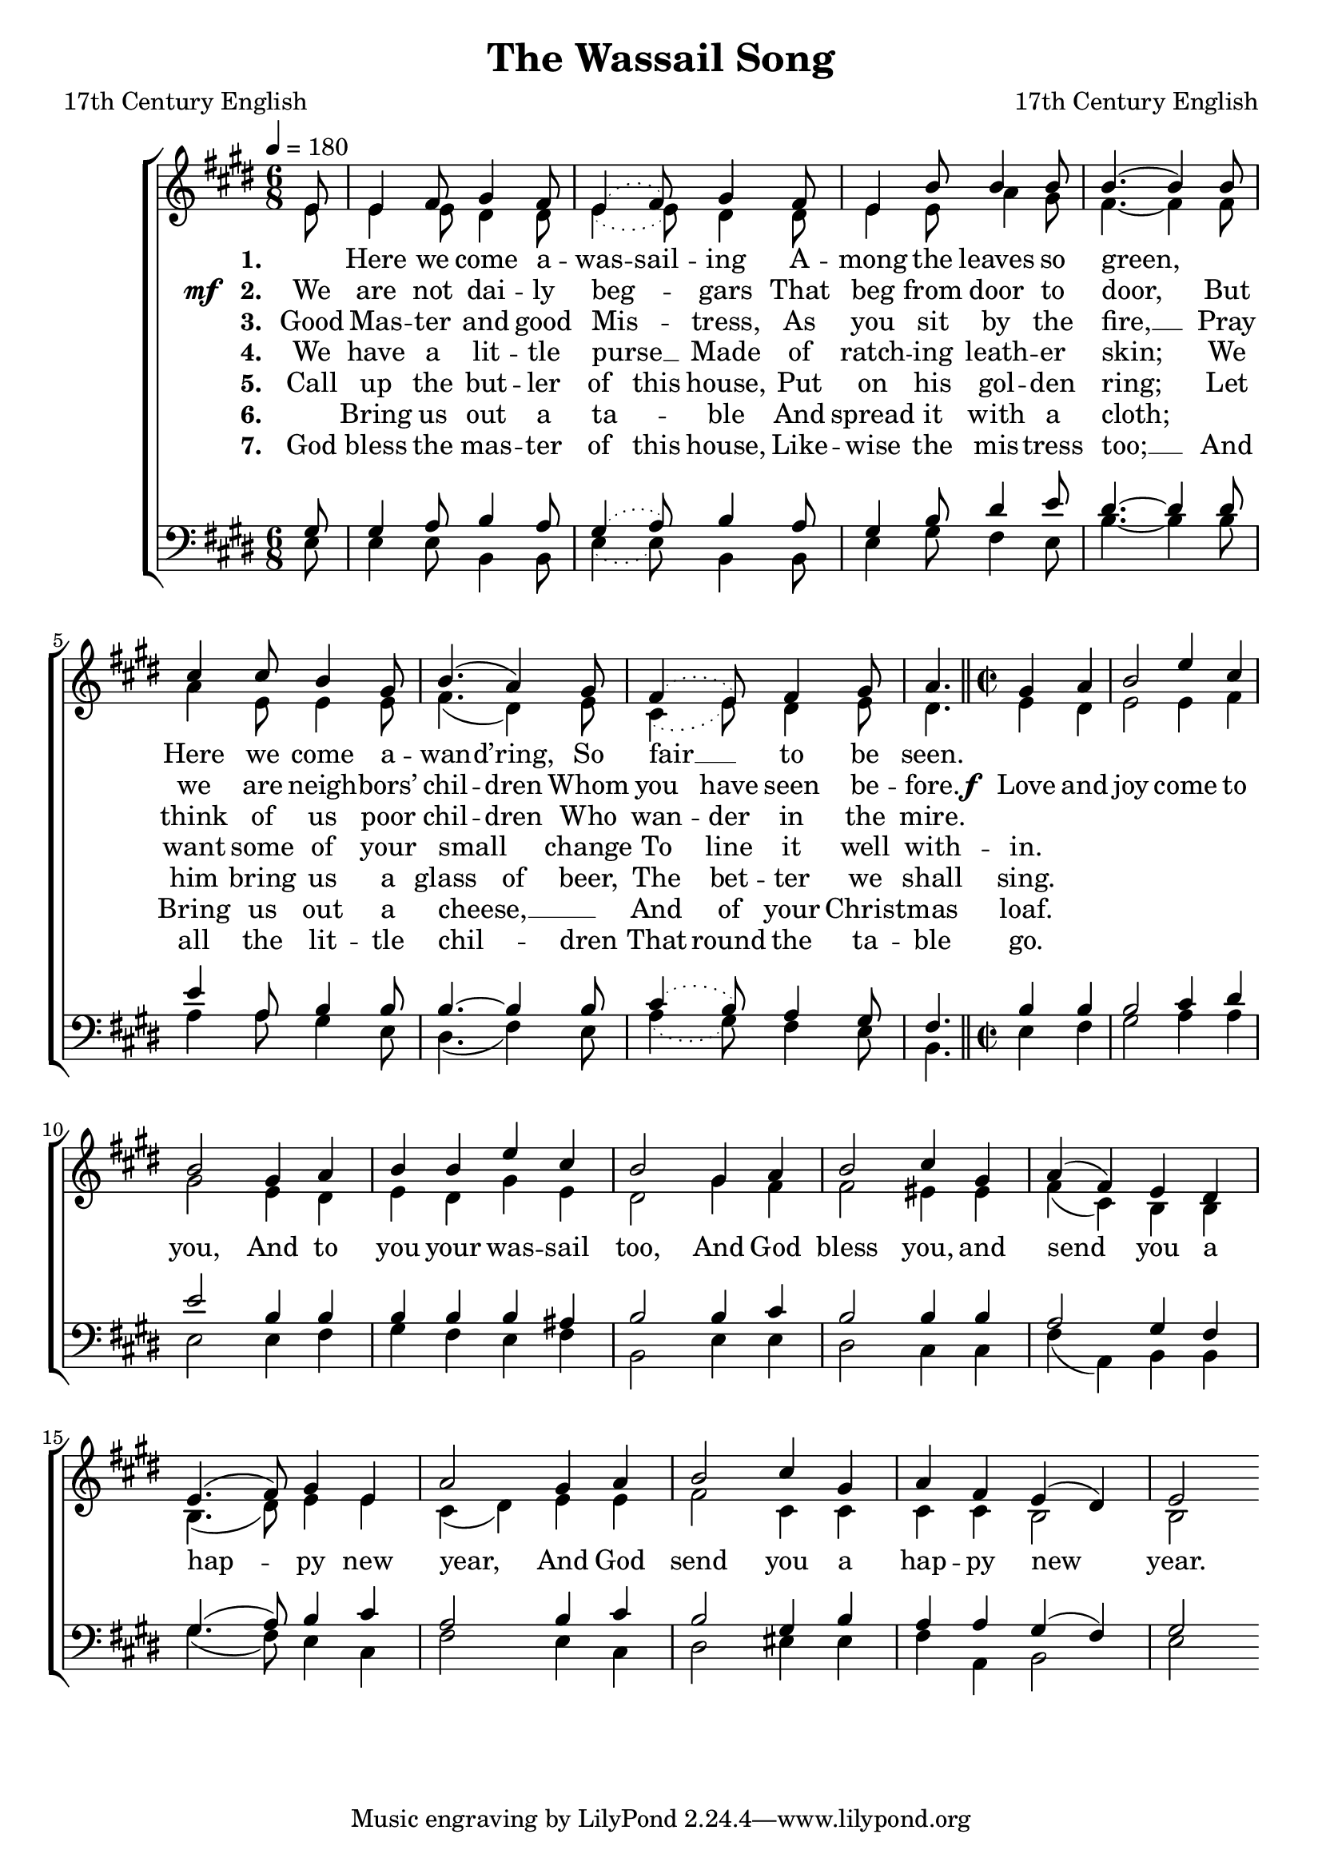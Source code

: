 ﻿\version "2.14.2"

songTitle = "The Wassail Song"
songPoet = "17th Century English"
tuneComposer = "17th Century English"
tuneSource = \markup {from \italic {Christmas Carols, New and Old}}

global = {
    \key e \major
    \time 6/8
    \tempo 4 = 180
}


sopMusic = \relative c' {
  \time 6/8
  \partial 8 e8 |
  e4 fis8 gis4 fis8 |
  \slurDotted e4( fis8) gis4 fis8 |
  e4 b'8 b4 b8 |
  
  \slurSolid b4.( b4) 
  b8 |
  cis4 cis8 b4 gis8 |
  b4.( a4) gis8 |
  \slurDotted fis4( e8) fis4 gis8 |
  a4. 
  
  \time 2/2
  \set Timing.measurePosition = #(ly:make-moment 1/2)
  gis4 a |
  b2 e4 cis |
  b2 gis4 a |
  b b e cis |
  b2 gis4 a |
  b2 cis4 gis |
  
  \slurSolid a( fis) e dis |
  e4.( fis8) gis4 e |
  a2 gis4 a |
  b2 cis4 gis |
  a fis e( dis) |
  e2 \bar ":|" 

}
  

altoMusic = \relative c' {
  \time 6/8
  e8 |
  e4 e8 dis4 dis8 |
  \slurDotted e4( e8) dis4 dis8 |
  e4 e8 a4 gis8 |
  
  fis4.~ fis4 fis8 |
  a4 e8 e4 e8 |
  \slurSolid fis4.( dis4) e8 |
  \slurDotted cis4( e8) dis4 e8 |
  dis4. 
  

  \time 2/2
  \set Timing.measurePosition = #(ly:make-moment 1/2)
  e4 dis |
  e2 e4 fis |
  gis2 e4 dis |
  e dis gis e |
  dis2 gis4 fis |
  fis2 eis4 eis |
  
  \slurSolid fis( cis) b b |
  b4.( dis8) e4 e |
  cis( dis) e e |
  fis2 cis4 cis |
  cis cis b2 |
  b2 \bar ":|" 
}

altoWords = \lyricmode {
    \set stanza = #"1. "
    \set ignoreMelismata = ##t
    _ Here we come a -- was -- sail -- ing A -- mong the leaves so green, _ _
    Here we come a -- wan -- d’ring, So fair __ _ to be seen. 
    \unset ignoreMelismata 
}

altoWordsII = \lyricmode {
    \set stanza = \markup{\dynamic"mf  " "2. "}
    \set ignoreMelismata = ##t
    We are not dai -- ly beg -- _ gars That beg from door to door, _
    But we are neigh -- bors’ chil -- dren Whom you have seen be -- fore.
    \unset ignoreMelismata
    \set stanza = \markup\dynamic"f "

    \set associatedVoice = "altos"
    Love and joy come to you, And to
    
    you your was -- sail too,
    And God bless you, and send you a hap -- py new
    year,
    \unset associatedVoice
    And God 
    send you a hap -- py new year. 
}

altoWordsIII = \lyricmode { 
  \set stanza = #"3. "
  \set ignoreMelismata = ##t
  Good Mas -- ter and good Mis -- _ tress, As you sit by the fire, __ _
  Pray think of us poor chil -- dren Who wan -- der in the mire. 
}

altoWordsIV = \lyricmode { 
    \set stanza = #"4. "
    \set ignoreMelismata = ##t
    We have a lit -- tle purse __ _ Made of ratch -- ing leath -- er skin; _
    We want some of your small _ change To line it well with -- in. 
}

altoWordsV = \lyricmode { 
    \set stanza = #"5. "
    \set ignoreMelismata = ##t
    Call up the but -- ler of this house, Put on his gol -- den ring; _
    Let him bring us a glass of beer, The bet -- ter we shall sing. 
}
altoWordsVI = \lyricmode { 
  \set stanza = #"6. "
  \set ignoreMelismata = ##t
  \skip1 Bring us out a ta -- _ ble And spread it with a cloth; _ _
  Bring us out a cheese, __ _ _ And of your Christ -- mas loaf.
}
altoWordsVII = \lyricmode { 
  \set stanza = #"7. "
  \set ignoreMelismata = ##t
  God bless the mas -- ter of this house, Like -- wise the mis -- tress too; __ _
  And all the lit -- tle chil -- _ dren That round the ta -- ble go.
}
tenorMusic = \relative c' {
  \time 6/8
  gis8 |
  gis4 a8 b4 a8 |
  \slurDotted gis4( a8) b4 a8 |
  gis4 b8 dis4 e8 |
  
  dis4.~ dis4 dis8 |
  e4 a,8 b4 b8 |
  b4.~ b4 b8 |
  cis4( b8) a4 gis8 |
  fis4. \bar "||"
  
  \time 2/2
  \set Timing.measurePosition = #(ly:make-moment 1/2)
  b4 b |
  b2 cis4 dis |
  e2 b4 b |
  b b b ais |
  b2 b4 cis |
  b2 b4 b |
  
  a2 gis4 fis |
  \slurSolid gis4.( a8) b4 cis |
  a2 b4 cis |
  b2 gis4 b |
  a4 a gis( fis) |
  gis2 \bar ":|"
  
}


bassMusic = \relative c {
  \time 6/8
  e8 |
  e4 e8 b4 b8 |
  \slurDotted e4( e8) b4 b8 |
  e4 gis8 fis4 e8 |
  
  b'4.~ b4 b8 |
  a4 a8 gis4 e8 |
  \slurSolid dis4.( fis4) e8 |
  \slurDotted a4( gis8) fis4 e8 |
  b4. 
  
  \time 2/2
  \set Timing.measurePosition = #(ly:make-moment 1/2)
  e4 fis |
  gis2 a4 a |
  e2 e4 fis |
  gis fis e fis |
  b,2 e4 e |
  dis2 cis4 cis |
  
  \slurSolid fis( a,) b b |
  gis'4.( fis8) e4 cis |
  fis2 e4 cis |
  dis2 eis4 eis |
  fis4 a, b2 |
  e2 \bar ":|"
  
}


\bookpart { 
\header {
  title = \songTitle 
  poet = \songPoet 
  composer = \tuneComposer 
  source = \tuneSource 
}

\score {
  <<
   \new ChoirStaff <<
    \new Staff = women <<
      \new Voice = "sopranos" { \voiceOne << \global \sopMusic >> }
      \new Voice = "altos" { \voiceTwo << \global \altoMusic >> }
    >>
    \new Lyrics = "altos"   \lyricsto "sopranos" \altoWords
    \new Lyrics = "altosII"   \lyricsto "sopranos" \altoWordsII
    \new Lyrics = "altosIII"   \lyricsto "sopranos" \altoWordsIII
    \new Lyrics = "altosIV"   \lyricsto "sopranos" \altoWordsIV
    \new Lyrics = "altosV"   \lyricsto "sopranos" \altoWordsV
    \new Lyrics = "altosVI"   \lyricsto "sopranos" \altoWordsVI
    \new Lyrics = "altosVII"   \lyricsto "sopranos" \altoWordsVII
   \new Staff = men <<
      \clef bass
      \new Voice = "tenors" { \voiceOne << \global \tenorMusic >> }
      \new Voice = "basses" { \voiceTwo << \global \bassMusic >> }
    >>
  >>
  >>
  \layout { }

    \midi {
        \set Staff.midiInstrument = "flute" 
        \context {
            \Staff \remove "Staff_performer"
        }
        \context {
            \Voice \consists "Staff_performer"
        }
    }
}
}

